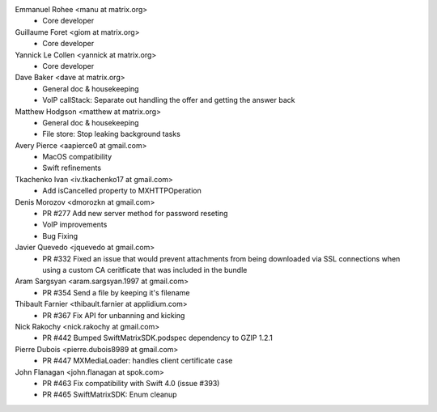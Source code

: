 Emmanuel Rohee <manu at matrix.org>
 * Core developer

Guillaume Foret <giom at matrix.org>
 * Core developer
 
Yannick Le Collen <yannick at matrix.org>
 * Core developer
 
Dave Baker <dave at matrix.org>
 * General doc & housekeeping
 * VoIP callStack: Separate out handling the offer and getting the answer back

Matthew Hodgson <matthew at matrix.org>
 * General doc & housekeeping
 * File store: Stop leaking background tasks

Avery Pierce <aapierce0 at gmail.com>
 * MacOS compatibility
 * Swift refinements
 
Tkachenko Ivan <iv.tkachenko17 at gmail.com>
 * Add isCancelled property to MXHTTPOperation
 
Denis Morozov <dmorozkn at gmail.com>
 * PR #277 Add new server method for password reseting
 * VoIP improvements
 * Bug Fixing

Javier Quevedo <jquevedo at gmail.com>
 * PR #332 Fixed an issue that would prevent attachments from being downloaded via SSL connections when using a custom CA ceritficate that was included in the bundle

Aram Sargsyan <aram.sargsyan.1997 at gmail.com>
 * PR #354 Send a file by keeping it's filename
 
Thibault Farnier <thibault.farnier at applidium.com>
 * PR #367 Fix API for unbanning and kicking
 
Nick Rakochy <nick.rakochy at gmail.com>
 * PR #442 Bumped SwiftMatrixSDK.podspec dependency to GZIP 1.2.1
 
Pierre Dubois <pierre.dubois8989 at gmail.com>
  * PR #447 MXMediaLoader: handles client certificate case
 
John Flanagan <john.flanagan at spok.com>
  * PR #463 Fix compatibility with Swift 4.0 (issue #393)
  * PR #465 SwiftMatrixSDK: Enum cleanup
 